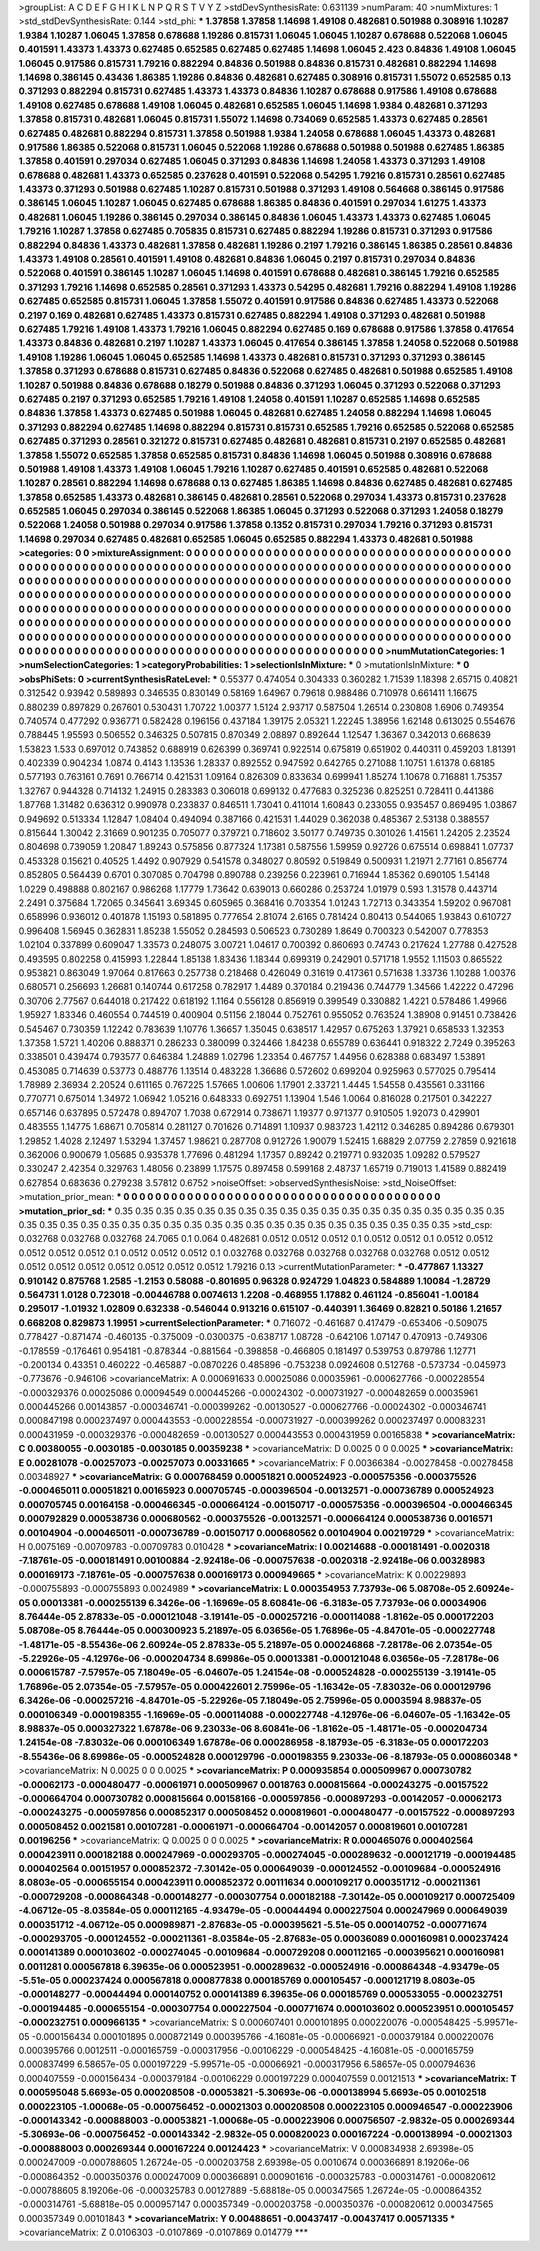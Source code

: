 >groupList:
A C D E F G H I K L
N P Q R S T V Y Z 
>stdDevSynthesisRate:
0.631139 
>numParam:
40
>numMixtures:
1
>std_stdDevSynthesisRate:
0.144
>std_phi:
***
1.37858 1.37858 1.14698 1.49108 0.482681 0.501988 0.308916 1.10287 1.9384 1.10287
1.06045 1.37858 0.678688 1.19286 0.815731 1.06045 1.06045 1.10287 0.678688 0.522068
1.06045 0.401591 1.43373 1.43373 0.627485 0.652585 0.627485 0.627485 1.14698 1.06045
2.423 0.84836 1.49108 1.06045 1.06045 0.917586 0.815731 1.79216 0.882294 0.84836
0.501988 0.84836 0.815731 0.482681 0.882294 1.14698 1.14698 0.386145 0.43436 1.86385
1.19286 0.84836 0.482681 0.627485 0.308916 0.815731 1.55072 0.652585 0.13 0.371293
0.882294 0.815731 0.627485 1.43373 1.43373 0.84836 1.10287 0.678688 0.917586 1.49108
0.678688 1.49108 0.627485 0.678688 1.49108 1.06045 0.482681 0.652585 1.06045 1.14698
1.9384 0.482681 0.371293 1.37858 0.815731 0.482681 1.06045 0.815731 1.55072 1.14698
0.734069 0.652585 1.43373 0.627485 0.28561 0.627485 0.482681 0.882294 0.815731 1.37858
0.501988 1.9384 1.24058 0.678688 1.06045 1.43373 0.482681 0.917586 1.86385 0.522068
0.815731 1.06045 0.522068 1.19286 0.678688 0.501988 0.501988 0.627485 1.86385 1.37858
0.401591 0.297034 0.627485 1.06045 0.371293 0.84836 1.14698 1.24058 1.43373 0.371293
1.49108 0.678688 0.482681 1.43373 0.652585 0.237628 0.401591 0.522068 0.54295 1.79216
0.815731 0.28561 0.627485 1.43373 0.371293 0.501988 0.627485 1.10287 0.815731 0.501988
0.371293 1.49108 0.564668 0.386145 0.917586 0.386145 1.06045 1.10287 1.06045 0.627485
0.678688 1.86385 0.84836 0.401591 0.297034 1.61275 1.43373 0.482681 1.06045 1.19286
0.386145 0.297034 0.386145 0.84836 1.06045 1.43373 1.43373 0.627485 1.06045 1.79216
1.10287 1.37858 0.627485 0.705835 0.815731 0.627485 0.882294 1.19286 0.815731 0.371293
0.917586 0.882294 0.84836 1.43373 0.482681 1.37858 0.482681 1.19286 0.2197 1.79216
0.386145 1.86385 0.28561 0.84836 1.43373 1.49108 0.28561 0.401591 1.49108 0.482681
0.84836 1.06045 0.2197 0.815731 0.297034 0.84836 0.522068 0.401591 0.386145 1.10287
1.06045 1.14698 0.401591 0.678688 0.482681 0.386145 1.79216 0.652585 0.371293 1.79216
1.14698 0.652585 0.28561 0.371293 1.43373 0.54295 0.482681 1.79216 0.882294 1.49108
1.19286 0.627485 0.652585 0.815731 1.06045 1.37858 1.55072 0.401591 0.917586 0.84836
0.627485 1.43373 0.522068 0.2197 0.169 0.482681 0.627485 1.43373 0.815731 0.627485
0.882294 1.49108 0.371293 0.482681 0.501988 0.627485 1.79216 1.49108 1.43373 1.79216
1.06045 0.882294 0.627485 0.169 0.678688 0.917586 1.37858 0.417654 1.43373 0.84836
0.482681 0.2197 1.10287 1.43373 1.06045 0.417654 0.386145 1.37858 1.24058 0.522068
0.501988 1.49108 1.19286 1.06045 1.06045 0.652585 1.14698 1.43373 0.482681 0.815731
0.371293 0.371293 0.386145 1.37858 0.371293 0.678688 0.815731 0.627485 0.84836 0.522068
0.627485 0.482681 0.501988 0.652585 1.49108 1.10287 0.501988 0.84836 0.678688 0.18279
0.501988 0.84836 0.371293 1.06045 0.371293 0.522068 0.371293 0.627485 0.2197 0.371293
0.652585 1.79216 1.49108 1.24058 0.401591 1.10287 0.652585 1.14698 0.652585 0.84836
1.37858 1.43373 0.627485 0.501988 1.06045 0.482681 0.627485 1.24058 0.882294 1.14698
1.06045 0.371293 0.882294 0.627485 1.14698 0.882294 0.815731 0.815731 0.652585 1.79216
0.652585 0.522068 0.652585 0.627485 0.371293 0.28561 0.321272 0.815731 0.627485 0.482681
0.482681 0.815731 0.2197 0.652585 0.482681 1.37858 1.55072 0.652585 1.37858 0.652585
0.815731 0.84836 1.14698 1.06045 0.501988 0.308916 0.678688 0.501988 1.49108 1.43373
1.49108 1.06045 1.79216 1.10287 0.627485 0.401591 0.652585 0.482681 0.522068 1.10287
0.28561 0.882294 1.14698 0.678688 0.13 0.627485 1.86385 1.14698 0.84836 0.627485
0.482681 0.627485 1.37858 0.652585 1.43373 0.482681 0.386145 0.482681 0.28561 0.522068
0.297034 1.43373 0.815731 0.237628 0.652585 1.06045 0.297034 0.386145 0.522068 1.86385
1.06045 0.371293 0.522068 0.371293 1.24058 0.18279 0.522068 1.24058 0.501988 0.297034
0.917586 1.37858 0.1352 0.815731 0.297034 1.79216 0.371293 0.815731 1.14698 0.297034
0.627485 0.482681 0.652585 1.06045 0.652585 0.882294 1.43373 0.482681 0.501988 
>categories:
0 0
>mixtureAssignment:
0 0 0 0 0 0 0 0 0 0 0 0 0 0 0 0 0 0 0 0 0 0 0 0 0 0 0 0 0 0 0 0 0 0 0 0 0 0 0 0 0 0 0 0 0 0 0 0 0 0
0 0 0 0 0 0 0 0 0 0 0 0 0 0 0 0 0 0 0 0 0 0 0 0 0 0 0 0 0 0 0 0 0 0 0 0 0 0 0 0 0 0 0 0 0 0 0 0 0 0
0 0 0 0 0 0 0 0 0 0 0 0 0 0 0 0 0 0 0 0 0 0 0 0 0 0 0 0 0 0 0 0 0 0 0 0 0 0 0 0 0 0 0 0 0 0 0 0 0 0
0 0 0 0 0 0 0 0 0 0 0 0 0 0 0 0 0 0 0 0 0 0 0 0 0 0 0 0 0 0 0 0 0 0 0 0 0 0 0 0 0 0 0 0 0 0 0 0 0 0
0 0 0 0 0 0 0 0 0 0 0 0 0 0 0 0 0 0 0 0 0 0 0 0 0 0 0 0 0 0 0 0 0 0 0 0 0 0 0 0 0 0 0 0 0 0 0 0 0 0
0 0 0 0 0 0 0 0 0 0 0 0 0 0 0 0 0 0 0 0 0 0 0 0 0 0 0 0 0 0 0 0 0 0 0 0 0 0 0 0 0 0 0 0 0 0 0 0 0 0
0 0 0 0 0 0 0 0 0 0 0 0 0 0 0 0 0 0 0 0 0 0 0 0 0 0 0 0 0 0 0 0 0 0 0 0 0 0 0 0 0 0 0 0 0 0 0 0 0 0
0 0 0 0 0 0 0 0 0 0 0 0 0 0 0 0 0 0 0 0 0 0 0 0 0 0 0 0 0 0 0 0 0 0 0 0 0 0 0 0 0 0 0 0 0 0 0 0 0 0
0 0 0 0 0 0 0 0 0 0 0 0 0 0 0 0 0 0 0 0 0 0 0 0 0 0 0 0 0 0 0 0 0 0 0 0 0 0 0 0 0 0 0 0 0 0 0 0 0 0
0 0 0 0 0 0 0 0 0 
>numMutationCategories:
1
>numSelectionCategories:
1
>categoryProbabilities:
1 
>selectionIsInMixture:
***
0 
>mutationIsInMixture:
***
0 
>obsPhiSets:
0
>currentSynthesisRateLevel:
***
0.55377 0.474054 0.304333 0.360282 1.71539 1.18398 2.65715 0.40821 0.312542 0.93942
0.589893 0.346535 0.830149 0.58169 1.64967 0.79618 0.988486 0.710978 0.661411 1.16675
0.880239 0.897829 0.267601 0.530431 1.70722 1.00377 1.5124 2.93717 0.587504 1.26514
0.230808 1.6906 0.749354 0.740574 0.477292 0.936771 0.582428 0.196156 0.437184 1.39175
2.05321 1.22245 1.38956 1.62148 0.613025 0.554676 0.788445 1.95593 0.506552 0.346325
0.507815 0.870349 2.08897 0.892644 1.12547 1.36367 0.342013 0.668639 1.53823 1.533
0.697012 0.743852 0.688919 0.626399 0.369741 0.922514 0.675819 0.651902 0.440311 0.459203
1.81391 0.402339 0.904234 1.0874 0.4143 1.13536 1.28337 0.892552 0.947592 0.642765
0.271088 1.10751 1.61378 0.68185 0.577193 0.763161 0.7691 0.766714 0.421531 1.09164
0.826309 0.833634 0.699941 1.85274 1.10678 0.716881 1.75357 1.32767 0.944328 0.714132
1.24915 0.283383 0.306018 0.699132 0.477683 0.325236 0.825251 0.728411 0.441386 1.87768
1.31482 0.636312 0.990978 0.233837 0.846511 1.73041 0.411014 1.60843 0.233055 0.935457
0.869495 1.03867 0.949692 0.513334 1.12847 1.08404 0.494094 0.387166 0.421531 1.44029
0.362038 0.485367 2.53138 0.388557 0.815644 1.30042 2.31669 0.901235 0.705077 0.379721
0.718602 3.50177 0.749735 0.301026 1.41561 1.24205 2.23524 0.804698 0.739059 1.20847
1.89243 0.575856 0.877324 1.17381 0.587556 1.59959 0.92726 0.675514 0.698841 1.07737
0.453328 0.15621 0.40525 1.4492 0.907929 0.541578 0.348027 0.80592 0.519849 0.500931
1.21971 2.77161 0.856774 0.852805 0.564439 0.6701 0.307085 0.704798 0.890788 0.239256
0.223961 0.716944 1.85362 0.690105 1.54148 1.0229 0.498888 0.802167 0.986268 1.17779
1.73642 0.639013 0.660286 0.253724 1.01979 0.593 1.31578 0.443714 2.2491 0.375684
1.72065 0.345641 3.69345 0.605965 0.368416 0.703354 1.01243 1.72713 0.343354 1.59202
0.967081 0.658996 0.936012 0.401878 1.15193 0.581895 0.777654 2.81074 2.6165 0.781424
0.80413 0.544065 1.93843 0.610727 0.996408 1.56945 0.362831 1.85238 1.55052 0.284593
0.506523 0.730289 1.8649 0.700323 0.542007 0.778353 1.02104 0.337899 0.609047 1.33573
0.248075 3.00721 1.04617 0.700392 0.860693 0.74743 0.217624 1.27788 0.427528 0.493595
0.802258 0.415993 1.22844 1.85138 1.83436 1.18344 0.699319 0.242901 0.571718 1.9552
1.11503 0.865522 0.953821 0.863049 1.97064 0.817663 0.257738 0.218468 0.426049 0.31619
0.417361 0.571638 1.33736 1.10288 1.00376 0.680571 0.256693 1.26681 0.140744 0.617258
0.782917 1.4489 0.370184 0.219436 0.744779 1.34566 1.42222 0.47296 0.30706 2.77567
0.644018 0.217422 0.618192 1.1164 0.556128 0.856919 0.399549 0.330882 1.4221 0.578486
1.49966 1.95927 1.83346 0.460554 0.744519 0.400904 0.51156 2.18044 0.752761 0.955052
0.763524 1.38908 0.91451 0.738426 0.545467 0.730359 1.12242 0.783639 1.10776 1.36657
1.35045 0.638517 1.42957 0.675263 1.37921 0.658533 1.32353 1.37358 1.5721 1.40206
0.888371 0.286233 0.380099 0.324466 1.84238 0.655789 0.636441 0.918322 2.7249 0.395263
0.338501 0.439474 0.793577 0.646384 1.24889 1.02796 1.23354 0.467757 1.44956 0.628388
0.683497 1.53891 0.453085 0.714639 0.53773 0.488776 1.13514 0.483228 1.36686 0.572602
0.699204 0.925963 0.577025 0.795414 1.78989 2.36934 2.20524 0.611165 0.767225 1.57665
1.00606 1.17901 2.33721 1.4445 1.54558 0.435561 0.331166 0.770771 0.675014 1.34972
1.06942 1.05216 0.648333 0.692751 1.13904 1.546 1.0064 0.816028 0.217501 0.342227
0.657146 0.637895 0.572478 0.894707 1.7038 0.672914 0.738671 1.19377 0.971377 0.910505
1.92073 0.429901 0.483555 1.14775 1.68671 0.705814 0.281127 0.701626 0.714891 1.10937
0.983723 1.42112 0.346285 0.894286 0.679301 1.29852 1.4028 2.12497 1.53294 1.37457
1.98621 0.287708 0.912726 1.90079 1.52415 1.68829 2.07759 2.27859 0.921618 0.362006
0.900679 1.05685 0.935378 1.77696 0.481294 1.17357 0.89242 0.219771 0.932035 1.09282
0.579527 0.330247 2.42354 0.329763 1.48056 0.23899 1.17575 0.897458 0.599168 2.48737
1.65719 0.719013 1.41589 0.882419 0.627854 0.683636 0.279238 3.57812 0.6752 
>noiseOffset:
>observedSynthesisNoise:
>std_NoiseOffset:
>mutation_prior_mean:
***
0 0 0 0 0 0 0 0 0 0
0 0 0 0 0 0 0 0 0 0
0 0 0 0 0 0 0 0 0 0
0 0 0 0 0 0 0 0 0 0
>mutation_prior_sd:
***
0.35 0.35 0.35 0.35 0.35 0.35 0.35 0.35 0.35 0.35
0.35 0.35 0.35 0.35 0.35 0.35 0.35 0.35 0.35 0.35
0.35 0.35 0.35 0.35 0.35 0.35 0.35 0.35 0.35 0.35
0.35 0.35 0.35 0.35 0.35 0.35 0.35 0.35 0.35 0.35
>std_csp:
0.032768 0.032768 0.032768 24.7065 0.1 0.064 0.482681 0.0512 0.0512 0.0512
0.1 0.0512 0.0512 0.1 0.0512 0.0512 0.0512 0.0512 0.0512 0.1
0.0512 0.0512 0.0512 0.1 0.032768 0.032768 0.032768 0.032768 0.032768 0.0512
0.0512 0.0512 0.0512 0.0512 0.0512 0.0512 0.0512 0.0512 1.79216 0.13
>currentMutationParameter:
***
-0.477867 1.13327 0.910142 0.875768 1.2585 -1.2153 0.58088 -0.801695 0.96328 0.924729
1.04823 0.584889 1.10084 -1.28729 0.564731 1.0128 0.723018 -0.00446788 0.0074613 1.2208
-0.468955 1.17882 0.461124 -0.856041 -1.00184 0.295017 -1.01932 1.02809 0.632338 -0.546044
0.913216 0.615107 -0.440391 1.36469 0.82821 0.50186 1.21657 0.668208 0.829873 1.19951
>currentSelectionParameter:
***
0.716072 -0.461687 0.417479 -0.653406 -0.509075 0.778427 -0.871474 -0.460135 -0.375009 -0.0300375
-0.638717 1.08728 -0.642106 1.07147 0.470913 -0.749306 -0.178559 -0.176461 0.954181 -0.878344
-0.881564 -0.398858 -0.466805 0.181497 0.539753 0.879786 1.12771 -0.200134 0.43351 0.460222
-0.465887 -0.0870226 0.485896 -0.753238 0.0924608 0.512768 -0.573734 -0.045973 -0.773676 -0.946106
>covarianceMatrix:
A
0.000691633	0.00025086	0.00035961	-0.000627766	-0.000228554	-0.000329376	
0.00025086	0.00094549	0.000445266	-0.00024302	-0.000731927	-0.000482659	
0.00035961	0.000445266	0.00143857	-0.000346741	-0.000399262	-0.00130527	
-0.000627766	-0.00024302	-0.000346741	0.000847198	0.000237497	0.000443553	
-0.000228554	-0.000731927	-0.000399262	0.000237497	0.00083231	0.000431959	
-0.000329376	-0.000482659	-0.00130527	0.000443553	0.000431959	0.00165838	
***
>covarianceMatrix:
C
0.00380055	-0.0030185	
-0.0030185	0.00359238	
***
>covarianceMatrix:
D
0.0025	0	
0	0.0025	
***
>covarianceMatrix:
E
0.00281078	-0.00257073	
-0.00257073	0.00331665	
***
>covarianceMatrix:
F
0.00366384	-0.00278458	
-0.00278458	0.00348927	
***
>covarianceMatrix:
G
0.000768459	0.00051821	0.000524923	-0.000575356	-0.000375526	-0.000465011	
0.00051821	0.00165923	0.000705745	-0.000396504	-0.00132571	-0.000736789	
0.000524923	0.000705745	0.00164158	-0.000466345	-0.000664124	-0.00150717	
-0.000575356	-0.000396504	-0.000466345	0.000792829	0.000538736	0.000680562	
-0.000375526	-0.00132571	-0.000664124	0.000538736	0.0016571	0.00104904	
-0.000465011	-0.000736789	-0.00150717	0.000680562	0.00104904	0.00219729	
***
>covarianceMatrix:
H
0.0075169	-0.00709783	
-0.00709783	0.010428	
***
>covarianceMatrix:
I
0.00214688	-0.000181491	-0.0020318	-7.18761e-05	
-0.000181491	0.00100884	-2.92418e-06	-0.000757638	
-0.0020318	-2.92418e-06	0.00328983	0.000169173	
-7.18761e-05	-0.000757638	0.000169173	0.000949665	
***
>covarianceMatrix:
K
0.00229893	-0.000755893	
-0.000755893	0.0024989	
***
>covarianceMatrix:
L
0.000354953	7.73793e-06	5.08708e-05	2.60924e-05	0.00013381	-0.000255139	6.3426e-06	-1.16969e-05	8.60841e-06	-6.3183e-05	
7.73793e-06	0.00034906	8.76444e-05	2.87833e-05	-0.000121048	-3.19141e-05	-0.000257216	-0.000114088	-1.8162e-05	0.000172203	
5.08708e-05	8.76444e-05	0.000300923	5.21897e-05	6.03656e-05	1.76896e-05	-4.84701e-05	-0.000227748	-1.48171e-05	-8.55436e-06	
2.60924e-05	2.87833e-05	5.21897e-05	0.000246868	-7.28178e-06	2.07354e-05	-5.22926e-05	-4.12976e-06	-0.000204734	8.69986e-05	
0.00013381	-0.000121048	6.03656e-05	-7.28178e-06	0.000615787	-7.57957e-05	7.18049e-05	-6.04607e-05	1.24154e-08	-0.000524828	
-0.000255139	-3.19141e-05	1.76896e-05	2.07354e-05	-7.57957e-05	0.000422601	2.75996e-05	-1.16342e-05	-7.83032e-06	0.000129796	
6.3426e-06	-0.000257216	-4.84701e-05	-5.22926e-05	7.18049e-05	2.75996e-05	0.0003594	8.98837e-05	0.000106349	-0.000198355	
-1.16969e-05	-0.000114088	-0.000227748	-4.12976e-06	-6.04607e-05	-1.16342e-05	8.98837e-05	0.000327322	1.67878e-06	9.23033e-06	
8.60841e-06	-1.8162e-05	-1.48171e-05	-0.000204734	1.24154e-08	-7.83032e-06	0.000106349	1.67878e-06	0.000286958	-8.18793e-05	
-6.3183e-05	0.000172203	-8.55436e-06	8.69986e-05	-0.000524828	0.000129796	-0.000198355	9.23033e-06	-8.18793e-05	0.000860348	
***
>covarianceMatrix:
N
0.0025	0	
0	0.0025	
***
>covarianceMatrix:
P
0.000935854	0.000509967	0.000730782	-0.00062173	-0.000480477	-0.00061971	
0.000509967	0.0018763	0.000815664	-0.000243275	-0.00157522	-0.000664704	
0.000730782	0.000815664	0.00158166	-0.000597856	-0.000897293	-0.00142057	
-0.00062173	-0.000243275	-0.000597856	0.000852317	0.000508452	0.000819601	
-0.000480477	-0.00157522	-0.000897293	0.000508452	0.0021581	0.00107281	
-0.00061971	-0.000664704	-0.00142057	0.000819601	0.00107281	0.00196256	
***
>covarianceMatrix:
Q
0.0025	0	
0	0.0025	
***
>covarianceMatrix:
R
0.000465076	0.000402564	0.000423911	0.000182188	0.000247969	-0.000293705	-0.000274045	-0.000289632	-0.000121719	-0.000194485	
0.000402564	0.00151957	0.000852372	-7.30142e-05	0.000649039	-0.000124552	-0.00109684	-0.000524916	8.0803e-05	-0.000655154	
0.000423911	0.000852372	0.00111634	0.000109217	0.000351712	-0.000211361	-0.000729208	-0.000864348	-0.000148277	-0.000307754	
0.000182188	-7.30142e-05	0.000109217	0.000725409	-4.06712e-05	-8.03584e-05	0.000112165	-4.93479e-05	-0.00044494	0.000227504	
0.000247969	0.000649039	0.000351712	-4.06712e-05	0.000989871	-2.87683e-05	-0.000395621	-5.51e-05	0.000140752	-0.000771674	
-0.000293705	-0.000124552	-0.000211361	-8.03584e-05	-2.87683e-05	0.00036089	0.000160981	0.000237424	0.000141389	0.000103602	
-0.000274045	-0.00109684	-0.000729208	0.000112165	-0.000395621	0.000160981	0.0011281	0.000567818	6.39635e-06	0.000523951	
-0.000289632	-0.000524916	-0.000864348	-4.93479e-05	-5.51e-05	0.000237424	0.000567818	0.000877838	0.000185769	0.000105457	
-0.000121719	8.0803e-05	-0.000148277	-0.00044494	0.000140752	0.000141389	6.39635e-06	0.000185769	0.000533055	-0.000232751	
-0.000194485	-0.000655154	-0.000307754	0.000227504	-0.000771674	0.000103602	0.000523951	0.000105457	-0.000232751	0.000966135	
***
>covarianceMatrix:
S
0.000607401	0.000101895	0.000220076	-0.000548425	-5.99571e-05	-0.000156434	
0.000101895	0.000872149	0.000395766	-4.16081e-05	-0.00066921	-0.000379184	
0.000220076	0.000395766	0.0012511	-0.000165759	-0.000317956	-0.00106229	
-0.000548425	-4.16081e-05	-0.000165759	0.000837499	6.58657e-05	0.000197229	
-5.99571e-05	-0.00066921	-0.000317956	6.58657e-05	0.000794636	0.000407559	
-0.000156434	-0.000379184	-0.00106229	0.000197229	0.000407559	0.00121513	
***
>covarianceMatrix:
T
0.000595048	5.6693e-05	0.000208508	-0.00053821	-5.30693e-06	-0.000138994	
5.6693e-05	0.00102518	0.000223105	-1.00068e-05	-0.000756452	-0.00021303	
0.000208508	0.000223105	0.000946547	-0.000223906	-0.000143342	-0.000888003	
-0.00053821	-1.00068e-05	-0.000223906	0.000756507	-2.9832e-05	0.000269344	
-5.30693e-06	-0.000756452	-0.000143342	-2.9832e-05	0.000820023	0.000167224	
-0.000138994	-0.00021303	-0.000888003	0.000269344	0.000167224	0.00124423	
***
>covarianceMatrix:
V
0.000834938	2.69398e-05	0.000247009	-0.000788605	1.26724e-05	-0.000203758	
2.69398e-05	0.0010674	0.000366891	8.19206e-06	-0.000864352	-0.000350376	
0.000247009	0.000366891	0.000901616	-0.000325783	-0.000314761	-0.000820612	
-0.000788605	8.19206e-06	-0.000325783	0.00127889	-5.68818e-05	0.000347565	
1.26724e-05	-0.000864352	-0.000314761	-5.68818e-05	0.000957147	0.000357349	
-0.000203758	-0.000350376	-0.000820612	0.000347565	0.000357349	0.00101843	
***
>covarianceMatrix:
Y
0.00488651	-0.00437417	
-0.00437417	0.00571335	
***
>covarianceMatrix:
Z
0.0106303	-0.0107869	
-0.0107869	0.014779	
***
